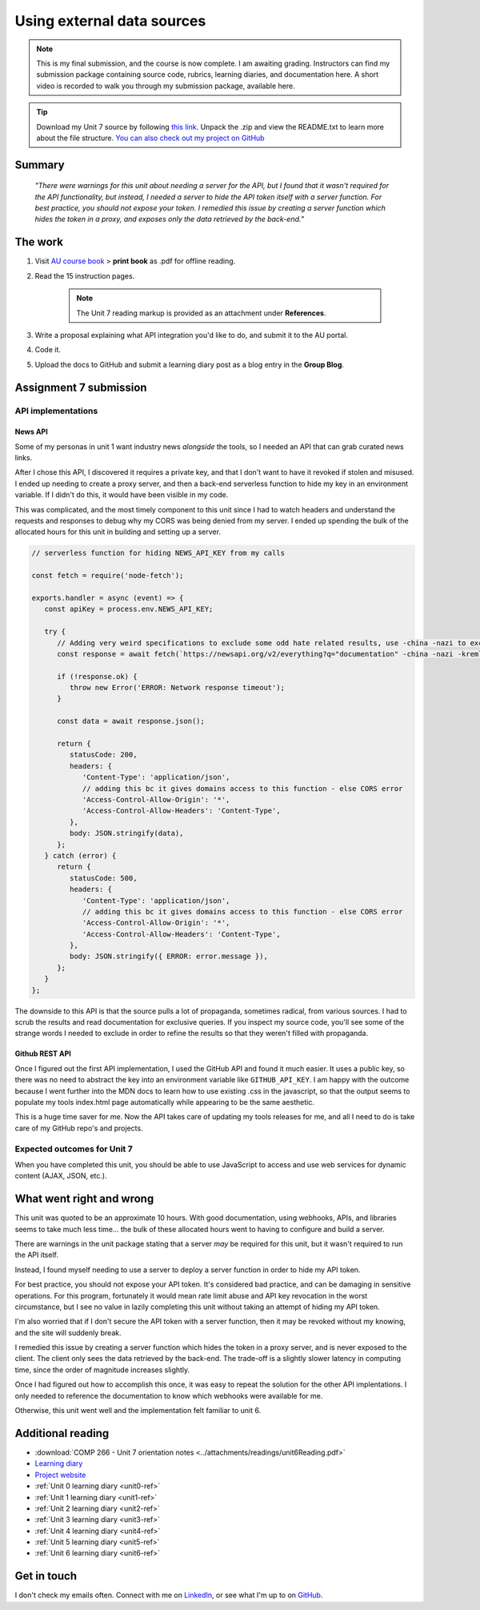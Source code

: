 .. Suybmitted on 27 SEP 2024 - done program, waiting for grading and messaged TA and instructor

Using external data sources
+++++++++++++++++++++++++++++
.. ADD package here
.. note::
   This is my final submission, and the course is now complete. I am awaiting grading. Instructors can find my submission package containing source code, rubrics, learning diaries, and documentation here. A short video is recorded to walk you through my submission package, available here.
   

.. _unit7-ref:
.. Tip::
   Download my Unit 7 source by following `this link <https://drive.google.com/file/d/12O2RyAlRuhhsKwE3wRZDfLo1oaRBjvCw/view?usp=drive_link>`_. Unpack the .zip and view the README.txt to learn more about the file structure. `You can also check out my project on GitHub <https://github.com/hectorbarquero/technicalwriting_sandbox>`_


Summary
========

   *"There were warnings for this unit about needing a server for the API, but I found that it wasn't required for the API functionality, but instead, I needed a server to hide the API token itself with a server function. For best practice, you should not expose your token. I remedied this issue by creating a server function which hides the token in a proxy, and exposes only the data retrieved by the back-end.*"


The work
==========

1. Visit `AU course book <https://scis.lms.athabascau.ca/mod/book/view.php?id=13071>`_ > **print book** as .pdf for offline reading.

2. Read the 15 instruction pages.

    .. Note::
       The Unit 7 reading markup is provided as an attachment under **References**.

3. Write a proposal explaining what API integration you'd like to do, and submit it to the AU portal.

4. Code it.
   
5. Upload the docs to GitHub and submit a learning diary post as a blog entry in the **Group Blog**.



Assignment 7 submission
========================
.. WORKING

API implementations
--------------------

News API
~~~~~~~~~~
Some of my personas in unit 1 want industry news *alongside* the tools, so I needed an API that can grab curated news links.

After I chose this API, I discovered it requires a private key, and that I don't want to have it revoked if stolen and misused. I ended up needing to create a proxy server, and then a back-end serverless function to hide my key in an environment variable. If I didn't do this, it would have been visible in my code. 

.. image:: ../images/mockup/COMP266-design-news-api.png
   :alt: mockup of the schema for the news api integration.

This was complicated, and the most timely component to this unit since I had to watch headers and understand the requests and responses to debug why my CORS was being denied from my server. I ended up spending the bulk of the allocated hours for this unit in building and setting up a server.

.. code-block:: javascript

   // serverless function for hiding NEWS_API_KEY from my calls

   const fetch = require('node-fetch');

   exports.handler = async (event) => {
      const apiKey = process.env.NEWS_API_KEY;

      try {
         // Adding very weird specifications to exclude some odd hate related results, use -china -nazi to exclude
         const response = await fetch(`https://newsapi.org/v2/everything?q="documentation" -china -nazi -kremlin -roman -birds -russian -death -photons -police&apiKey=${apiKey}`);
         
         if (!response.ok) {
            throw new Error('ERROR: Network response timeout');
         }

         const data = await response.json();

         return {
            statusCode: 200,
            headers: {
               'Content-Type': 'application/json',
               // adding this bc it gives domains access to this function - else CORS error
               'Access-Control-Allow-Origin': '*',
               'Access-Control-Allow-Headers': 'Content-Type',
            },
            body: JSON.stringify(data),
         };
      } catch (error) {
         return {
            statusCode: 500,
            headers: {
               'Content-Type': 'application/json',
               // adding this bc it gives domains access to this function - else CORS error
               'Access-Control-Allow-Origin': '*',
               'Access-Control-Allow-Headers': 'Content-Type',
            },
            body: JSON.stringify({ ERROR: error.message }),
         };
      }
   };

The downside to this API is that the source pulls a lot of propaganda, sometimes radical, from various sources. I had to scrub the results and read documentation for exclusive queries. If you inspect my source code, you'll see some of the strange words I needed to exclude in order to refine the results so that they weren't filled with propaganda. 


Github REST API
~~~~~~~~~~~~~~~~

Once I figured out the first API implementation, I used the GitHub API and found it much easier. It uses a public key, so there was no need to abstract the key into an environment variable like ``GITHUB_API_KEY``. I am happy with the outcome because I went further into the MDN docs to learn how to use existing .css in the javascript, so that the output seems to populate my tools index.html page automatically while appearing to be the same aesthetic.

.. image:: ../images/mockup/COMP266-design-github-api.png
   :alt: mockup of the schema for the github api integration.

This is a huge time saver for me. Now the API takes care of updating my tools releases for me, and all I need to do is take care of my GitHub repo's and projects.


Expected outcomes for Unit 7
-----------------------------
When you have completed this unit, you should be able to use JavaScript to access and use web services for dynamic content (AJAX, JSON, etc.).


What went right and wrong
==========================

This unit was quoted to be an approximate 10 hours. With good documentation, using webhooks, APIs, and libraries seems to take much less time... the bulk of these allocated hours went to having to configure and build a server.

There are warnings in the unit package stating that a server *may* be required for this unit, but it wasn't required to run the API itself.

Instead, I found myself needing to use a server to deploy a server function in order to hide my API token.

For best practice, you should not expose your API token. It's considered bad practice, and can be damaging in sensitive operations. For this program, fortunately it would mean rate limit abuse and API key revocation in the worst circumstance, but I see no value in lazily completing this unit without taking an attempt of hiding my API token.

I'm also worried that if I don't secure the API token with a server function, then it may be revoked without my knowing, and the site will suddenly break.

I remedied this issue by creating a server function which hides the token in a proxy server, and is never exposed to the client. The client only sees the data retrieved by the back-end. The trade-off is a slightly slower latency in computing time, since the order of magnitude increases slightly.

Once I had figured out how to accomplish this once, it was easy to repeat the solution for the other API implentations. I only needed to reference the documentation to know which webhooks were available for me.

Otherwise, this unit went well and the implementation felt familiar to unit 6.


Additional reading
===================

+ :download:`COMP 266 - Unit 7 orientation notes <../attachments/readings/unit6Reading.pdf>`
+ `Learning diary <https://github.com/hectorbarquero/university-COMP266>`_
+ `Project website <https://github.com/hectorbarquero/portfolio>`_
+ :ref:`Unit 0 learning diary <unit0-ref>`
+ :ref:`Unit 1 learning diary <unit1-ref>`
+ :ref:`Unit 2 learning diary <unit2-ref>`
+ :ref:`Unit 3 learning diary <unit3-ref>`
+ :ref:`Unit 4 learning diary <unit4-ref>`
+ :ref:`Unit 5 learning diary <unit5-ref>`
+ :ref:`Unit 6 learning diary <unit6-ref>`


Get in touch
=============

I don't check my emails often. Connect with me on `LinkedIn <https://www.linkedin.com/in/hectorbarquero>`_, or see what I'm up to on `GitHub <https://github.com/hectorbarquero>`_.